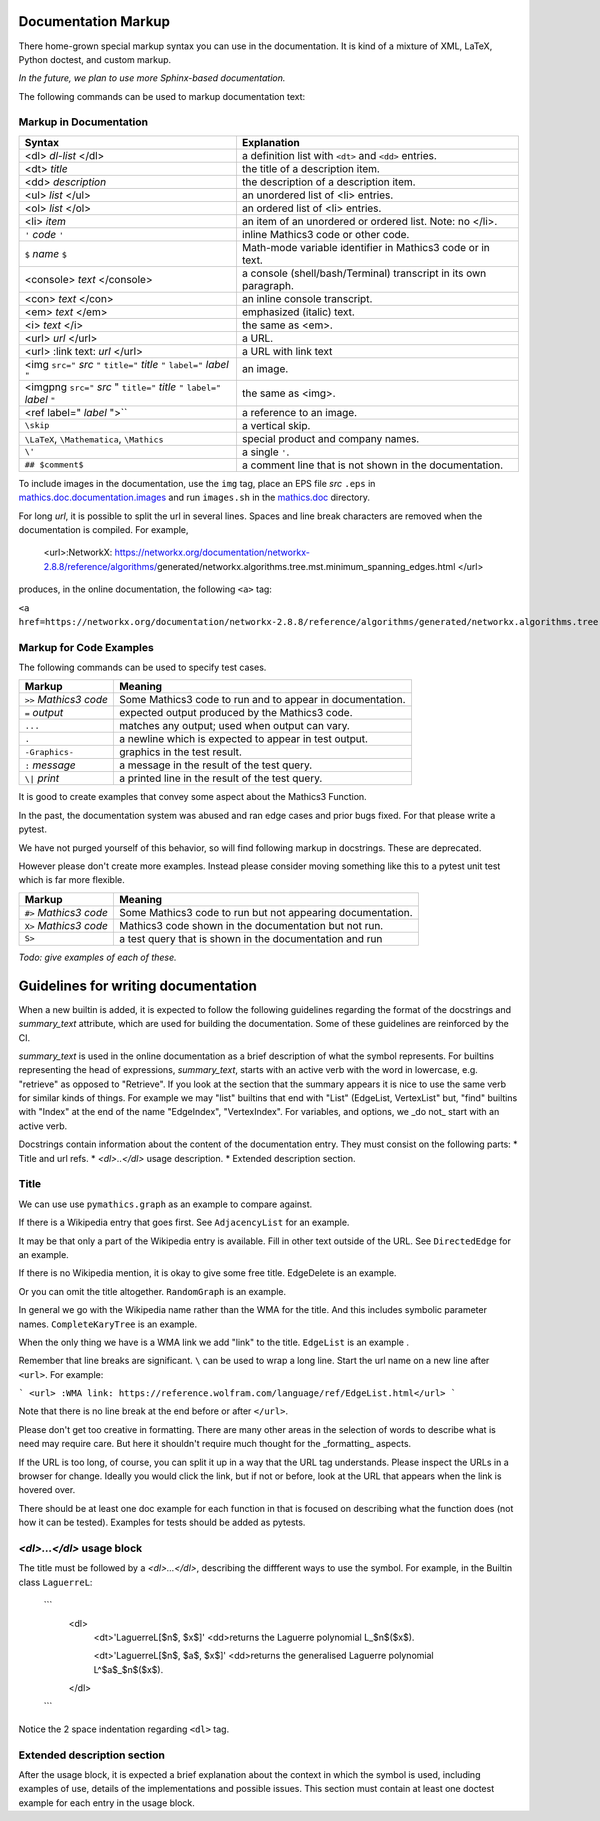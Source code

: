 .. _doc_markup:

Documentation Markup
====================

There home-grown special markup syntax you can use in the
documentation. It is kind of a mixture of XML, LaTeX, Python doctest,
and custom markup.

*In the future, we plan to use more Sphinx-based documentation.*

The following commands can be used to markup documentation text:

Markup in Documentation
------------------------

.. _doc_help_markup:

.. index:: <dl>, <dt>, <dd>, <ul>, <ol>, <li>, <console>, <con>, <img>, <imgng>, <i>

+----------------------------------+-----------------------------------------+
| Syntax                           | Explanation                             |
+==================================+=========================================+
|  <dl> *dl-list* </dl>            | a definition list with ``<dt>`` and     |
|                                  | ``<dd>`` entries.                       |
+----------------------------------+-----------------------------------------+
|  <dt> *title*                    | the title of a description item.        |
+----------------------------------+-----------------------------------------+
| <dd> *description*               | the description of a description item.  |
+----------------------------------+-----------------------------------------+
| <ul> *list* </ul>                | an unordered list of <li>               |
|                                  | entries.                                |
+----------------------------------+-----------------------------------------+
| <ol> *list* </ol>                | an ordered list of <li> entries.        |
+----------------------------------+-----------------------------------------+
| <li> *item*                      | an item of an unordered or ordered      |
|                                  | list. Note: no </li>.                   |
+----------------------------------+-----------------------------------------+
| ``'`` *code* ``'``               | inline Mathics3 code or other code.     |
+----------------------------------+-----------------------------------------+
| ``$`` *name* ``$``               | Math-mode variable identifier in        |
|                                  | Mathics3 code or in text.               |
+----------------------------------+-----------------------------------------+
| <console> *text* </console>      | a console (shell/bash/Terminal)         |
|                                  | transcript in its own paragraph.        |
+----------------------------------+-----------------------------------------+
| <con> *text* </con>              | an inline console transcript.           |
+----------------------------------+-----------------------------------------+
| <em> *text* </em>                | emphasized (italic) text.               |
+----------------------------------+-----------------------------------------+
| <i> *text* </i>                  | the same as <em>.                       |
+----------------------------------+-----------------------------------------+
| <url> *url* </url>               | a URL.                                  |
+----------------------------------+-----------------------------------------+
| <url> :link text: *url* </url>   | a URL with link text                    |
+----------------------------------+-----------------------------------------+
| <img ``src="`` *src* ``"``       | an image.                               |
| ``title="`` *title* ``"``        |                                         |
| ``label="`` *label* ``"``        |                                         |
+----------------------------------+-----------------------------------------+
| <imgpng ``src="`` *src* "        | the same as <img>.                      |
| ``title="`` *title* ``"``        |                                         |
| ``label="`` *label* ``"``        |                                         |
+----------------------------------+-----------------------------------------+
| <ref label=" *label* ">``        | a reference to an image.                |
+----------------------------------+-----------------------------------------+
| ``\skip``                        | a vertical skip.                        |
+----------------------------------+-----------------------------------------+
| ``\LaTeX``, ``\Mathematica``,    | special product and company names.      |
| ``\Mathics``                     |                                         |
+----------------------------------+-----------------------------------------+
| ``\'``                           | a single ``'``.                         |
+----------------------------------+-----------------------------------------+
| ``## $comment$``                 | a comment line that is not shown in the |
|                                  | documentation.                          |
+----------------------------------+-----------------------------------------+

To include images in the documentation, use the ``img`` tag, place an
EPS file *src* ``.eps`` in `mathics.doc.documentation.images <https://github.com/mathics/Mathics/tree/master/mathics/doc/documentation/images>`_ and run ``images.sh``
in the `mathics.doc <https://github.com/mathics/Mathics/tree/master/mathics/doc>`_ directory.

For long *url*, it is possible to split the url in several lines. Spaces and line break characters are removed when the documentation is compiled. For example,



     <url>:NetworkX:
     https://networkx.org/documentation/networkx-2.8.8/reference/algorithms/\
     generated/networkx.algorithms.tree.mst.minimum_spanning_edges.html
     </url>


produces, in the online documentation, the following ``<a>`` tag:

``<a href=https://networkx.org/documentation/networkx-2.8.8/reference/algorithms/generated/networkx.algorithms.tree.mst.minimum_spanning_edges.html>NetworkX</a>``


Markup for Code Examples
------------------------

.. _doc_test_markup:

.. index:: >>, #>, X>, S>, ..., \|, =

The following commands can be used to specify test cases.

+------------------------+-----------------------------------------------------------+
| Markup                 | Meaning                                                   |
+========================+===========================================================+
| ``>>`` *Mathics3 code* | Some Mathics3 code to run and to appear in documentation. |
+------------------------+-----------------------------------------------------------+
| ``=`` *output*         | expected output produced by the Mathics3 code.            |
+------------------------+-----------------------------------------------------------+
| ``...``                | matches any output; used when output can vary.            |
+------------------------+-----------------------------------------------------------+
| ``.``                  | a newline which is expected to appear in test output.     |
+------------------------+-----------------------------------------------------------+
| ``-Graphics-``         | graphics in the test result.                              |
+------------------------+-----------------------------------------------------------+
| ``:`` *message*        | a message in the result of the test query.                |
+------------------------+-----------------------------------------------------------+
| ``\|`` *print*         | a printed line in the result of the test query.           |
+------------------------+-----------------------------------------------------------+

It is good to create examples that convey some aspect about the Mathics3 Function.

In the past, the documentation system was abused and ran edge cases
and prior bugs fixed. For that please write a pytest.


We have not purged yourself of this behavior, so will find following
markup in docstrings. These are deprecated.

However please don't create more examples. Instead please consider
moving something like this to a pytest unit test which is far more flexible.

+------------------------+-----------------------------------------------------------+
| Markup                 | Meaning                                                   |
+========================+===========================================================+
| ``#>`` *Mathics3 code* | Some Mathics3 code to run but not appearing documentation.|
+------------------------+-----------------------------------------------------------+
| ``X>`` *Mathics3 code* | Mathics3 code shown in the documentation but not run.     |
+------------------------+-----------------------------------------------------------+
| ``S>``                 | a test query that is shown in the documentation and run   |
+------------------------+-----------------------------------------------------------+

*Todo: give examples of each of these.*



Guidelines for writing documentation
====================================


When a new builtin is added, it is expected to follow the following guidelines regarding the format of the docstrings and `summary_text` attribute, which are used for building the documentation. Some of these guidelines are reinforced by the CI.

`summary_text` is used in the online documentation as a brief description of what the symbol represents. For builtins representing the head of expressions, `summary_text`, starts with an active verb with the word in lowercase, e.g. "retrieve" as opposed to "Retrieve".  If you look at the section that the summary appears it is nice to use the same verb for similar kinds of things. For example we may "list" builtins that end with "List" (EdgeList, VertexList" but, "find" builtins with "Index" at the end of the name "EdgeIndex", "VertexIndex". For variables, and options, we _do not_ start with an active verb.

Docstrings contain information about the content of the documentation entry. They must consist on the following parts:
* Title and url refs.
* `<dl>..</dl>` usage description.
* Extended description section.




Title
------

We can use use ``pymathics.graph`` as an example to compare against.

If there is a Wikipedia entry that goes first. See ``AdjacencyList`` for an example.

It may be that only a part of the Wikipedia entry is available. Fill in other text outside of the URL. See ``DirectedEdge`` for an example.

If there is no Wikipedia mention, it is okay to give some free title. EdgeDelete is an example.

Or you can omit the title altogether. ``RandomGraph`` is an example.

In general we go with the Wikipedia name rather than the WMA for the title. And this includes symbolic parameter names. ``CompleteKaryTree`` is an example.

When the only thing we have is a WMA link we add "link" to the title. ``EdgeList`` is an example .

Remember that line breaks are significant. ``\`` can be used to wrap a long line.
Start the url name on a new line after ``<url>``. For example:

```
<url>
:WMA link:
https://reference.wolfram.com/language/ref/EdgeList.html</url>
```

Note that there is no line break at the end before or after ``</url>``.

Please don't get too creative in formatting. There are many other areas in the selection of words to describe what is need may require care. But here it shouldn't require much thought for the _formatting_ aspects.

If the URL is too long, of course, you can split it up in a way that the URL tag understands.  Please inspect the URLs in a browser for change.  Ideally you would click the link, but if not or before, look at the URL that appears when the link is hovered over.



There should be at least one doc example for each function in that is focused on describing what the function does (not how it can be tested).  Examples for tests should be added as pytests.


`<dl>...</dl>` usage block
----------------------------

The title must be followed by a `<dl>...</dl>`, describing the diffferent ways to use the symbol. For example, in the  Builtin class ``LaguerreL``:

    ```
     <dl>
       <dt>'LaguerreL[$n$, $x$]'
       <dd>returns the Laguerre polynomial L_$n$($x$).

       <dt>'LaguerreL[$n$, $a$, $x$]'
       <dd>returns the generalised Laguerre polynomial L^$a$_$n$($x$).
     </dl>
    ```

Notice the 2 space indentation regarding ``<dl>`` tag.

Extended description section
-----------------------------

After the usage block, it is expected a brief explanation about the context in which the symbol is used, including examples of use, details of the implementations and possible issues. This section must contain at least one doctest example for each entry in the usage block.
